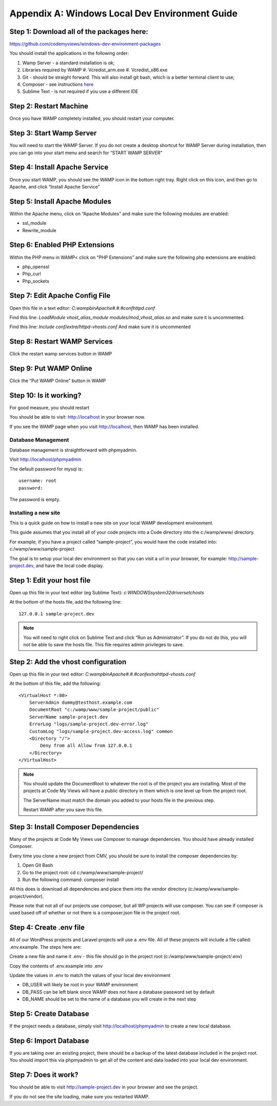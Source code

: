 .. _windows-env-guide:

===================================================
Appendix A: Windows Local Dev Environment Guide
===================================================

~~~~~~~~~~~~~~~~~~~~~~~~~~~~~~~~~~~~~~~~~~~~~~~~~~
Step 1: Download all of the packages here:
~~~~~~~~~~~~~~~~~~~~~~~~~~~~~~~~~~~~~~~~~~~~~~~~~~

https://github.com/codemyviews/windows-dev-environment-packages

You should install the applications in the following order:

#. Wamp Server - a standard installation is ok;
#. Libraries required by WAMP
   #. Vcredist_arm.exe
   #. Vcredist_x86.exe
#. Git - should be straight forward. This will also install git bash, which is a better terminal client to use;
#. Composer - see instructions `here <http://codezag.com/how-to-install-composer-wamp/>`_
#. Sublime Text - is not required if you use a different IDE

~~~~~~~~~~~~~~~~~~~~~~~~~~~~~~~~~~~~~~~~~~~~~~~~~~
Step 2: Restart Machine
~~~~~~~~~~~~~~~~~~~~~~~~~~~~~~~~~~~~~~~~~~~~~~~~~~

Once you have WAMP completely installed, you should restart your computer.

~~~~~~~~~~~~~~~~~~~~~~~~~~~~~~~~~~~~~~~~~~~~~~~~~~
Step 3: Start Wamp Server
~~~~~~~~~~~~~~~~~~~~~~~~~~~~~~~~~~~~~~~~~~~~~~~~~~

You will need to start the WAMP Server.  If you do not create a desktop shortcut for WAMP Server during installation, then you can go into your start menu and search for “START WAMP SERVER”

~~~~~~~~~~~~~~~~~~~~~~~~~~~~~~~~~~~~~~~~~~~~~~~~~~
Step 4: Install Apache Service
~~~~~~~~~~~~~~~~~~~~~~~~~~~~~~~~~~~~~~~~~~~~~~~~~~

Once you start WAMP, you should see the WAMP icon in the bottom right tray.  Right click on this icon, and then go to Apache, and click “Install Apache Service”

~~~~~~~~~~~~~~~~~~~~~~~~~~~~~~~~~~~~~~~~~~~~~~~~~~
Step 5: Install Apache Modules
~~~~~~~~~~~~~~~~~~~~~~~~~~~~~~~~~~~~~~~~~~~~~~~~~~

Within the Apache menu, click on “Apache Modules” and make sure the following modules are enabled:

* ssl_module
* Rewrite_module

~~~~~~~~~~~~~~~~~~~~~~~~~~~~~~~~~~~~~~~~~~~~~~~~~~
Step 6: Enabled PHP Extensions
~~~~~~~~~~~~~~~~~~~~~~~~~~~~~~~~~~~~~~~~~~~~~~~~~~

Within the PHP menu in WAMP< click on “PHP Extensions” and make sure the following php extensions are enabled:

* php_openssl
* Php_curl
* Php_sockets

~~~~~~~~~~~~~~~~~~~~~~~~~~~~~~~~~~~~~~~~~~~~~~~~~~
Step 7: Edit Apache Config File
~~~~~~~~~~~~~~~~~~~~~~~~~~~~~~~~~~~~~~~~~~~~~~~~~~

Open this file in a text editor: *C:\wamp\bin\Apache#.#.#\conf\httpd.conf*

Find this line: *LoadModule vhost_alias_module modules/mod_vhost_alias.so* and make sure it is uncommented.

Find this line: *Include conf/extra/httpd-vhosts.conf* And make sure it is uncommented

~~~~~~~~~~~~~~~~~~~~~~~~~~~~~~~~~~~~~~~~~~~~~~~~~~
Step 8: Restart WAMP Services
~~~~~~~~~~~~~~~~~~~~~~~~~~~~~~~~~~~~~~~~~~~~~~~~~~

Click the restart wamp services button in WAMP

~~~~~~~~~~~~~~~~~~~~~~~~~~~~~~~~~~~~~~~~~~~~~~~~~~
Step 9: Put WAMP Online
~~~~~~~~~~~~~~~~~~~~~~~~~~~~~~~~~~~~~~~~~~~~~~~~~~

Click the “Put WAMP Online” button in WAMP

~~~~~~~~~~~~~~~~~~~~~~~~~~~~~~~~~~~~~~~~~~~~~~~~~~
Step 10: Is it working?
~~~~~~~~~~~~~~~~~~~~~~~~~~~~~~~~~~~~~~~~~~~~~~~~~~

For good measure, you should restart

You should be able to visit: http://localhost in your browser now.

If you see the WAMP page when you visit http://localhost, then WAMP has been installed.

-------------------------------------------------
Database Management
-------------------------------------------------

Database management is straightforward with phpmyadmin.

Visit http://localhost/phpmyadmin

The default password for mysql is:

::

   username: root
   password:

The password is empty.

-------------------------------------------------
Installing a new site
-------------------------------------------------

This is a quick guide on how to install a new site on your local WAMP development environment.

This guide assumes that you install all of your code projects into a Code directory into the c:/wamp/www/ directory.

For example, if you have a project called “sample-project”, you would have the code installed into: c:/wamp/www/sample-project

The goal is to setup your local dev environment so that you can visit a url in your browser, for example: http://sample-project.dev, and have the local code display.

~~~~~~~~~~~~~~~~~~~~~~~~~~~~~~~~~~~~~~~~~~~~~~~~
Step 1: Edit your host file
~~~~~~~~~~~~~~~~~~~~~~~~~~~~~~~~~~~~~~~~~~~~~~~~

Open up this file in your text editor (eg Sublime Text): *c:\WINDOWS\system32\drivers\etc\hosts*

At the bottom of the hosts file, add the following line:

::

   127.0.0.1 sample-project.dev

.. note::
   You will need to right click on Sublime Text and click “Run as Administrator”.  If you do not do this, you will not be able to save the hosts file.  This file requires admin privileges to save.

~~~~~~~~~~~~~~~~~~~~~~~~~~~~~~~~~~~~~~~~~~~~~~~~
Step 2: Add the vhost configuration
~~~~~~~~~~~~~~~~~~~~~~~~~~~~~~~~~~~~~~~~~~~~~~~~

Open up this file in your text editor: *C:\wamp\bin\Apache#.#.#\conf\extra\httpd-vhosts.conf*

At the bottom of this file, add the following:

::

   <VirtualHost *:80>
       ServerAdmin dummy@testhost.example.com
       DocumentRoot "c:/wamp/www/sample-project/public"
       ServerName sample-project.dev
       ErrorLog "logs/sample-project.dev-error.log"
       CustomLog "logs/sample-project.dev-access.log" common
       <Directory "/">
           Deny from all Allow from 127.0.0.1
       </Directory>
   </VirtualHost>

.. note::
   You should update the DocumentRoot to whatever the root is of the project you are installing.  Most of the projects at Code My Views will have a public directory in them which is one level up from the project root.

   The ServerName must match the domain you added to your hosts file in the previous step.

   Restart WAMP after you save this file.

~~~~~~~~~~~~~~~~~~~~~~~~~~~~~~~~~~~~~~~~~~~~~~~~
Step 3: Install Composer Dependencies
~~~~~~~~~~~~~~~~~~~~~~~~~~~~~~~~~~~~~~~~~~~~~~~~

Many of the projects at Code My Views use Composer to manage dependencies.  You should have already installed Composer.

Every time you clone a new project from CMV, you should be sure to install the composer dependencies by:

#. Open Git Bash
#. Go to the project root: cd c:/wamp/www/sample-project/
#. Run the following command: composer install

All this does is download all dependencies and place them into the vendor directory (c:/wamp/www/sample-project/vendor).

Please note that not all of our projects use composer, but all WP projects will use composer.  You can see if composer is used based off of whether or not there is a composer.json file in the project root.

~~~~~~~~~~~~~~~~~~~~~~~~~~~~~~~~~~~~~~~~~~~~~~~~
Step 4: Create .env file
~~~~~~~~~~~~~~~~~~~~~~~~~~~~~~~~~~~~~~~~~~~~~~~~

All of our WordPress projects and Laravel projects will use a .env file.  All of these projects will include a file called: .env.example.  The steps here are:

Create a new file and name it .env - this file should go in the project root (c:/wamp/www/sample-project/.env)

Copy the contents of .env.example into .env

Update the values in .env to match the values of your local dev environment

* DB_USER will likely be root in your WAMP environment
* DB_PASS can be left blank since WAMP does not have a database password set by default
* DB_NAME should be set to the name of a database you will create in the next step

~~~~~~~~~~~~~~~~~~~~~~~~~~~~~~~~~~~~~~~~~~~~~~~~
Step 5: Create Database
~~~~~~~~~~~~~~~~~~~~~~~~~~~~~~~~~~~~~~~~~~~~~~~~

If the project needs a database, simply visit http://localhost/phpmyadmin to create a new local database.

~~~~~~~~~~~~~~~~~~~~~~~~~~~~~~~~~~~~~~~~~~~~~~~~
Step 6: Import Database
~~~~~~~~~~~~~~~~~~~~~~~~~~~~~~~~~~~~~~~~~~~~~~~~

If you are taking over an existing project, there should be a backup of the latest database included in the project root.  You should import this via phpmyadmin to get all of the content and data loaded into your local dev environment.

~~~~~~~~~~~~~~~~~~~~~~~~~~~~~~~~~~~~~~~~~~~~~~~~
Step 7: Does it work?
~~~~~~~~~~~~~~~~~~~~~~~~~~~~~~~~~~~~~~~~~~~~~~~~

You should be able to visit http://sample-project.dev in your browser and see the project.

If you do not see the site loading, make sure you restarted WAMP.